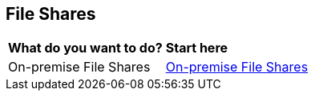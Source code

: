 == File Shares

[cols="30%a,70%a"]
|===

|*What do you want to do?*
|*Start here*

|On-premise File Shares
|xref:on-premise-file-shares.adoc[On-premise File Shares]

|===